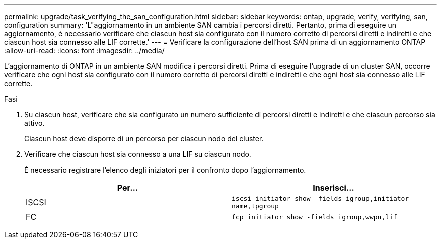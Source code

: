 ---
permalink: upgrade/task_verifying_the_san_configuration.html 
sidebar: sidebar 
keywords: ontap, upgrade, verify, verifying, san, configuration 
summary: 'L"aggiornamento in un ambiente SAN cambia i percorsi diretti. Pertanto, prima di eseguire un aggiornamento, è necessario verificare che ciascun host sia configurato con il numero corretto di percorsi diretti e indiretti e che ciascun host sia connesso alle LIF corrette.' 
---
= Verificare la configurazione dell'host SAN prima di un aggiornamento ONTAP
:allow-uri-read: 
:icons: font
:imagesdir: ../media/


[role="lead"]
L'aggiornamento di ONTAP in un ambiente SAN modifica i percorsi diretti. Prima di eseguire l'upgrade di un cluster SAN, occorre verificare che ogni host sia configurato con il numero corretto di percorsi diretti e indiretti e che ogni host sia connesso alle LIF corrette.

.Fasi
. Su ciascun host, verificare che sia configurato un numero sufficiente di percorsi diretti e indiretti e che ciascun percorso sia attivo.
+
Ciascun host deve disporre di un percorso per ciascun nodo del cluster.

. Verificare che ciascun host sia connesso a una LIF su ciascun nodo.
+
È necessario registrare l'elenco degli iniziatori per il confronto dopo l'aggiornamento.

+
[cols="2*"]
|===
| Per... | Inserisci... 


 a| 
ISCSI
 a| 
`iscsi initiator show -fields igroup,initiator-name,tpgroup`



 a| 
FC
 a| 
`fcp initiator show -fields igroup,wwpn,lif`

|===


